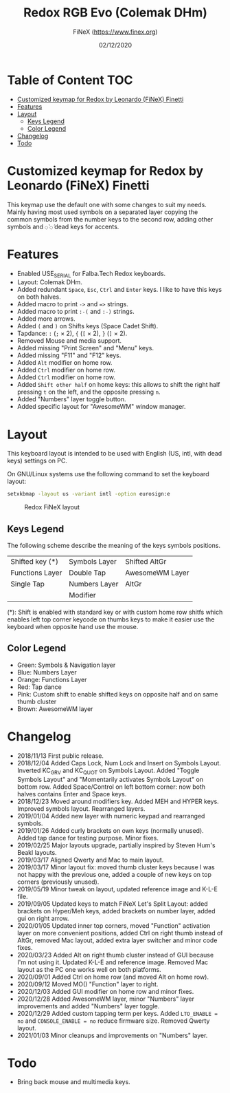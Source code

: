 #+TITLE: Redox RGB Evo (Colemak DHm)
#+AUTHOR: FiNeX (https://www.finex.org)
#+DATE: 02/12/2020
#+STARTUP: inlineimages
#+STARTUP: nofold

* Table of Content :TOC:
- [[#customized-keymap-for-redox-by-leonardo-finex-finetti][Customized keymap for Redox by Leonardo (FiNeX) Finetti]]
- [[#features][Features]]
- [[#layout][Layout]]
  - [[#keys-legend][Keys Legend]]
  - [[#color-legend][Color Legend]]
- [[#changelog][Changelog]]
- [[#todo][Todo]]

* Customized keymap for Redox by Leonardo (FiNeX) Finetti
This keymap use the default one with some changes to suit my needs. Mainly
having most used symbols on a separated layer copying the common symbols from the
number keys to the second row, adding other symbols and ~◌̀~ ~◌́~ dead keys for
accents.


* Features
- Enabled USE_SERIAL for Falba.Tech Redox keyboards.
- Layout: Colemak DHm.
- Added redundant ~Space~, ~Esc~, ~Ctrl~ and ~Enter~ keys. I like to have this keys on both halves.
- Added macro to print ~->~ and ~=>~ strings.
- Added macro to print ~:-(~ and ~:-)~ strings.
- Added more arrows.
- Added ~(~ and ~)~ on Shifts keys (Space Cadet Shift).
- Tapdance: ~:~ (~;~ × 2), ~{~ (~[~ × 2), ~}~ (~]~ × 2).
- Removed Mouse and media support.
- Added missing "Print Screen" and "Menu" keys.
- Added missing "F11" and "F12" keys.
- Added ~Alt~ modifier on home row.
- Added ~Ctrl~ modifier on home row.
- Added ~Ctrl~ modifier on home row.
- Added ~Shift other half~ on home keys: this allows to shift the right half pressing ~t~ on the left, and the opposite pressing ~n~.
- Added "Numbers" layer toggle button.
- Added specific layout for "AwesomeWM" window manager.


* Layout
This keyboard layout is intended to be used with English (US, intl, with dead keys) settings on PC.

On GNU/Linux systems use the following command to set the keyboard layout:
#+begin_src sh
setxkbmap -layout us -variant intl -option eurosign:e
#+end_src

#+CAPTION: Redox FiNeX layout
[[https://raw.githubusercontent.com/finex/redox-finex/awesomewm/images/redox-finex.png]]

** Keys Legend
The following scheme describe the meaning of the keys symbols positions.

|-----------------+---------------+-----------------|
|                 |               |                 |
|-----------------+---------------+-----------------|
| Shifted key (*) | Symbols Layer | Shifted AltGr   |
|-----------------+---------------+-----------------|
| Functions Layer | Double Tap    | AwesomeWM Layer |
|-----------------+---------------+-----------------|
| Single Tap      | Numbers Layer | AltGr           |
|-----------------+---------------+-----------------|
|                 | Modifier      |                 |
|-----------------+---------------+-----------------|

(*): Shift is enabled with standard key or with custom home row shitfs which
enables left top corner keycode on thumbs keys to make it easier use the
keyboard when opposite hand use the mouse.

** Color Legend
- Green: Symbols & Navigation layer
- Blue: Numbers Layer
- Orange: Functions Layer
- Red: Tap dance
- Pink: Custom shift to enable shifted keys on opposite half and on same thumb
  cluster
- Brown: AwesomeWM layer

* Changelog
- 2018/11/13
  First public release.
- 2018/12/04
  Added Caps Lock, Num Lock and Insert on Symbols Layout. Inverted KC_GRV and
  KC_QUOT on Symbols Layout. Added "Toggle Symbols Layout" and "Momentarily
  activates Symbols Layout" on bottom row. Added Space/Control on left bottom
  corner: now both halves contains Enter and Space keys.
- 2018/12/23
  Moved around modifiers key.
  Added MEH and HYPER keys.
  Improved symbols layout.
  Rearranged layers.
- 2019/01/04
  Added new layer with numeric keypad and rearranged symbols.
- 2019/01/26
  Added curly brackets on own keys (normally unused).
  Added tap dance for testing purpose.
  Minor fixes.
- 2019/02/25
  Major layouts upgrade, partially inspired by Steven Hum's Beakl layouts.
- 2019/03/17
  Aligned Qwerty and Mac to main layout.
- 2019/03/17
  Minor layout fix: moved thumb cluster keys because I was not happy with the
  previous one, added a couple of new keys on top corners (previously unused).
- 2019/05/19
  Minor tweak on layout, updated reference image and K-L-E file.
- 2019/09/05
  Updated keys to match FiNeX Let's Split Layout: added brackets on Hyper/Meh
  keys, added brackets on number layer, added gui on right arrow.
- 2020/01/05
  Updated inner top corners, moved "Function" activation layer on more
  convenient positions, added Ctrl on right thumb instead of AltGr, removed Mac
  layout, added extra layer switcher and minor code fixes.
- 2020/03/23
  Added Alt on right thumb cluster instead of GUI because I'm not using it.
  Updated K-L-E and reference image.
  Removed Mac layout as the PC one works well on both platforms.
- 2020/09/01
  Added Ctrl on home row (and moved Alt on home row).
- 2020/09/12
  Moved MO() "Function" layer to right.
- 2020/12/03
  Added GUI modifier on home row and minor fixes.
- 2020/12/28
  Added AwesomeWM layer, minor "Numbers" layer improvements and added "Numbers" layer toggle.
- 2020/12/29
  Added custom tapping term per keys. Added =LTO_ENABLE = no= and =CONSOLE_ENABLE = no= reduce firmware size. Removed Qwerty layout.
- 2021/01/03
  Minor cleanups and improvements on "Numbers" layer.

* Todo
- Bring back mouse and multimedia keys.
